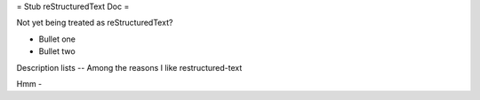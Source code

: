= Stub reStructuredText Doc =

Not yet being treated as reStructuredText?

- Bullet one
- Bullet two

Description lists
-- Among the reasons I like restructured-text

Hmm - 

